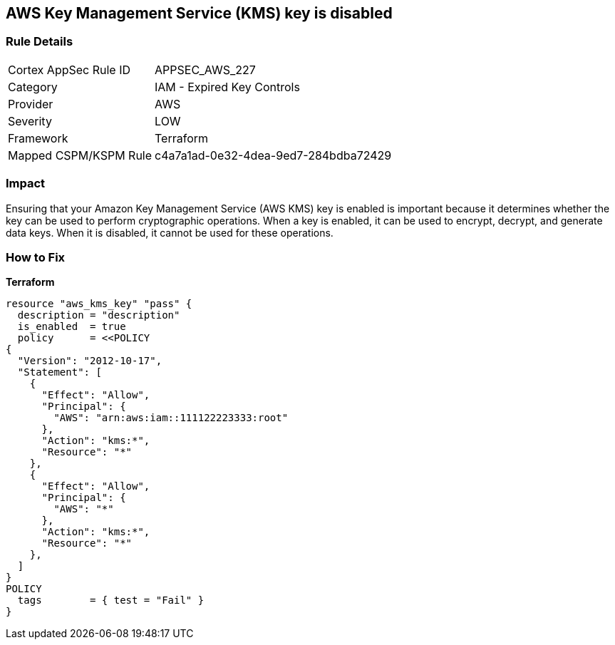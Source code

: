 == AWS Key Management Service (KMS) key is disabled


=== Rule Details

[cols="1,2"]
|===
|Cortex AppSec Rule ID |APPSEC_AWS_227
|Category |IAM - Expired Key Controls
|Provider |AWS
|Severity |LOW
|Framework |Terraform
|Mapped CSPM/KSPM Rule |c4a7a1ad-0e32-4dea-9ed7-284bdba72429
|===


=== Impact
Ensuring that your Amazon Key Management Service (AWS KMS) key is enabled is important because it determines whether the key can be used to perform cryptographic operations.
When a key is enabled, it can be used to encrypt, decrypt, and generate data keys.
When it is disabled, it cannot be used for these operations.

=== How to Fix


*Terraform* 




[source,go]
----
resource "aws_kms_key" "pass" {
  description = "description"
  is_enabled  = true
  policy      = <<POLICY
{
  "Version": "2012-10-17",
  "Statement": [
    {
      "Effect": "Allow",
      "Principal": {
        "AWS": "arn:aws:iam::111122223333:root"
      },
      "Action": "kms:*",
      "Resource": "*"
    },
    {
      "Effect": "Allow",
      "Principal": {
        "AWS": "*"
      },
      "Action": "kms:*",
      "Resource": "*"
    },
  ]
}
POLICY
  tags        = { test = "Fail" }
}
----
